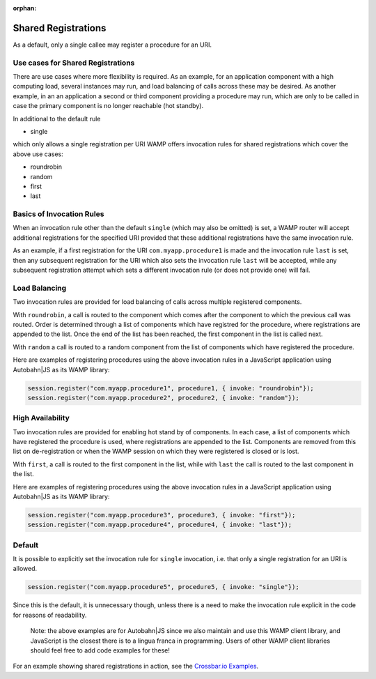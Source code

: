 :orphan:


Shared Registrations
====================

As a default, only a single callee may register a procedure for an URI.

Use cases for Shared Registrations
----------------------------------

There are use cases where more flexibility is required. As an example,
for an application component with a high computing load, several
instances may run, and load balancing of calls across these may be
desired. As another example, in an an application a second or third
component providing a procedure may run, which are only to be called in
case the primary component is no longer reachable (hot standby).

In additional to the default rule

-  single

which only allows a single registration per URI WAMP offers invocation
rules for shared registrations which cover the above use cases:

-  roundrobin
-  random
-  first
-  last

Basics of Invocation Rules
--------------------------

When an invocation rule other than the default ``single`` (which may
also be omitted) is set, a WAMP router will accept additional
registrations for the specified URI provided that these additional
registrations have the same invocation rule.

As an example, if a first registration for the URI
``com.myapp.procedure1`` is made and the invocation rule ``last`` is
set, then any subsequent registration for the URI which also sets the
invocation rule ``last`` will be accepted, while any subsequent
registration attempt which sets a different invocation rule (or does not
provide one) will fail.

Load Balancing
--------------

Two invocation rules are provided for load balancing of calls across
multiple registered components.

With ``roundrobin``, a call is routed to the component which comes after
the component to which the previous call was routed. Order is determined
through a list of components which have registred for the procedure,
where registrations are appended to the list. Once the end of the list
has been reached, the first component in the list is called next.

With ``random`` a call is routed to a random component from the list of
components which have registered the procedure.

Here are examples of registering procedures using the above invocation
rules in a JavaScript application using Autobahn\|JS as its WAMP
library:

.. code:: javascript

    session.register("com.myapp.procedure1", procedure1, { invoke: "roundrobin"});
    session.register("com.myapp.procedure2", procedure2, { invoke: "random"});

High Availability
-----------------

Two invocation rules are provided for enabling hot stand by of
components. In each case, a list of components which have registered the
procedure is used, where registrations are appended to the list.
Components are removed from this list on de-registration or when the
WAMP session on which they were registered is closed or is lost.

With ``first``, a call is routed to the first component in the list,
while with ``last`` the call is routed to the last component in the
list.

Here are examples of registering procedures using the above invocation
rules in a JavaScript application using Autobahn\|JS as its WAMP
library:

.. code:: javascript

    session.register("com.myapp.procedure3", procedure3, { invoke: "first"});
    session.register("com.myapp.procedure4", procedure4, { invoke: "last"});

Default
-------

It is possible to explicitly set the invocation rule for ``single``
invocation, i.e. that only a single registration for an URI is allowed.

.. code:: javascript

    session.register("com.myapp.procedure5", procedure5, { invoke: "single"});

Since this is the default, it is unnecessary though, unless there is a
need to make the invocation rule explicit in the code for reasons of
readability.

    Note: the above examples are for Autobahn\|JS since we also maintain
    and use this WAMP client library, and JavaScript is the closest
    there is to a lingua franca in programming. Users of other WAMP
    client libraries should feel free to add code examples for these!

For an example showing shared registrations in action, see the
`Crossbar.io
Examples <https://github.com/crossbario/crossbarexamples/tree/master/sharedregs>`__.
